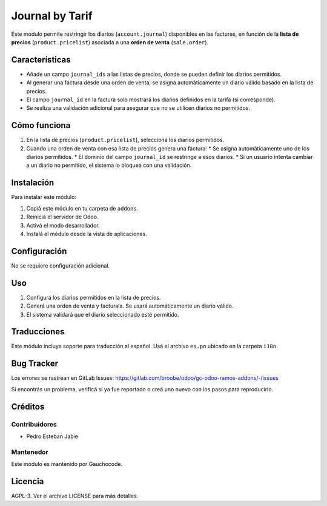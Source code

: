 ==============================
Journal by Tarif
==============================

Este módulo permite restringir los diarios (``account.journal``) disponibles en las facturas, en función de la **lista de precios** (``product.pricelist``) asociada a una **orden de venta** (``sale.order``).

.. image:: https://img.shields.io/badge/license-AGPL--3-blue.png
   :target: https://www.gnu.org/licenses/agpl
   :alt: License: AGPL-3

.. image:: https://img.shields.io/badge/GitLab-Repositorio-orange?logo=gitlab
   :target: https://gitlab.com/broobe/odoo/gc-odoo-ramos-addons
   :alt: Repositorio en GitLab

Características
===============

* Añade un campo ``journal_ids`` a las listas de precios, donde se pueden definir los diarios permitidos.
* Al generar una factura desde una orden de venta, se asigna automáticamente un diario válido basado en la lista de precios.
* El campo ``journal_id`` en la factura solo mostrará los diarios definidos en la tarifa (si corresponde).
* Se realiza una validación adicional para asegurar que no se utilicen diarios no permitidos.

Cómo funciona
=============

#. En la lista de precios (``product.pricelist``), seleccioná los diarios permitidos.
#. Cuando una orden de venta con esa lista de precios genera una factura:
   * Se asigna automáticamente uno de los diarios permitidos.
   * El dominio del campo ``journal_id`` se restringe a esos diarios.
   * Si un usuario intenta cambiar a un diario no permitido, el sistema lo bloquea con una validación.

Instalación
===========

Para instalar este módulo:

#. Copiá este módulo en tu carpeta de ``addons``.
#. Reiniciá el servidor de Odoo.
#. Activá el modo desarrollador.
#. Instalá el módulo desde la vista de aplicaciones.

Configuración
=============

No se requiere configuración adicional.

Uso
===

1. Configurá los diarios permitidos en la lista de precios.
2. Generá una orden de venta y facturala. Se usará automáticamente un diario válido.
3. El sistema validará que el diario seleccionado esté permitido.

Traducciones
============

Este módulo incluye soporte para traducción al español. Usá el archivo ``es.po`` ubicado en la carpeta ``i18n``.

Bug Tracker
===========

Los errores se rastrean en GitLab Issues:
`https://gitlab.com/broobe/odoo/gc-odoo-ramos-addons/-/issues <https://gitlab.com/broobe/odoo/gc-odoo-ramos-addons/-/issues>`_

Si encontrás un problema, verificá si ya fue reportado o creá uno nuevo con los pasos para reproducirlo.

Créditos
========

Contribuidores
--------------

* Pedro Esteban Jabie

Mantenedor
----------

Este módulo es mantenido por Gauchocode.

Licencia
========

AGPL-3. Ver el archivo LICENSE para más detalles.
